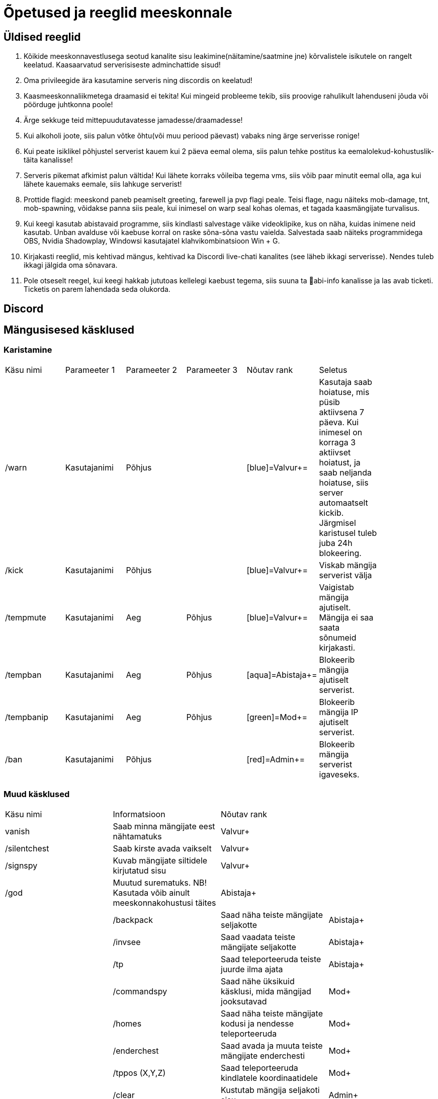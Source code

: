 = Õpetused ja reeglid meeskonnale

== Üldised reeglid
. Kõikide meeskonnavestlusega seotud kanalite sisu leakimine(näitamine/saatmine jne) kõrvalistele isikutele on rangelt keelatud. Kaasaarvatud serverisiseste adminchattide sisud! +

. Oma privileegide ära kasutamine serveris ning discordis on keelatud!
. Kaasmeeskonnaliikmetega draamasid ei tekita! Kui mingeid probleeme tekib, siis proovige rahulikult lahenduseni jõuda või pöörduge juhtkonna poole!
. Ärge sekkuge teid mittepuudutavatesse jamadesse/draamadesse!
. Kui alkoholi joote, siis palun võtke õhtu(või muu periood päevast) vabaks ning ärge serverisse ronige!
. Kui peate isiklikel põhjustel serverist kauem kui 2 päeva eemal olema, siis palun tehke postitus ka eemalolekud-kohustuslik-täita   kanalisse!
. Serveris pikemat afkimist palun vältida! Kui lähete korraks võileiba tegema vms, siis võib paar minutit eemal olla, aga kui lähete kauemaks eemale, siis lahkuge serverist!
. Prottide flagid: meeskond paneb peamiselt greeting, farewell ja pvp flagi peale. Teisi flage, nagu näiteks mob-damage, tnt, mob-spawning, võidakse panna siis peale, kui inimesel on warp seal kohas olemas, et tagada kaasmängijate turvalisus.
. Kui keegi kasutab abistavaid programme, siis kindlasti salvestage väike videoklipike, kus on näha, kuidas inimene neid kasutab. Unban avalduse või kaebuse korral on raske sõna-sõna vastu vaielda. Salvestada saab näiteks programmidega OBS,  Nvidia Shadowplay, Windowsi kasutajatel klahvikombinatsioon Win + G. 
. Kirjakasti reeglid, mis kehtivad mängus, kehtivad ka Discordi live-chati kanalites (see läheb ikkagi serverisse). Nendes tuleb ikkagi jälgida oma sõnavara.
. Pole otseselt reegel, kui keegi hakkab jututoas kellelegi kaebust tegema, siis suuna ta 📌abi-info  kanalisse ja las avab ticketi. Ticketis on parem lahendada seda olukorda. 



== Discord

== Mängusisesed käsklused
=== Karistamine
|===
|Käsu nimi| Parameeter 1| Parameeter 2 | Parameeter 3 | Nõutav rank |Seletus|
| /warn | Kasutajanimi | Põhjus | |[blue]=Valvur+=|Kasutaja saab hoiatuse, mis püsib aktiivsena 7 päeva. Kui inimesel on korraga 3 aktiivset hoiatust, ja saab neljanda hoiatuse, siis server automaatselt kickib. Järgmisel karistusel tuleb juba 24h blokeering.|
| /kick | Kasutajanimi | Põhjus | |[blue]=Valvur+=|Viskab mängija serverist välja|
| /tempmute| Kasutajanimi | Aeg | Põhjus | [blue]=Valvur+=|Vaigistab mängija ajutiselt. Mängija ei saa saata sõnumeid kirjakasti.|
| /tempban | Kasutajanimi| Aeg | Põhjus | [aqua]=Abistaja+=|Blokeerib mängija ajutiselt serverist.|
| /tempbanip | Kasutajanimi| Aeg | Põhjus | [green]=Mod+=|Blokeerib mängija IP ajutiselt serverist.|
| /ban | Kasutajanimi | Põhjus|| [red]=Admin+=|Blokeerib mängija serverist igaveseks.|
|===

=== Muud käsklused

|===
|Käsu nimi| Informatsioon|Nõutav rank|
|vanish | Saab minna mängijate eest nähtamatuks| [blue]#Valvur+#|
|/silentchest | Saab kirste avada vaikselt | [blue]#Valvur+#|
|/signspy | Kuvab mängijate siltidele kirjutatud sisu | [blue]#Valvur+#|
|/god | Muutud surematuks. NB! Kasutada võib ainult meeskonnakohustusi täites |[aqua]#Abistaja+#||
|/backpack | Saad näha teiste mängijate seljakotte |[aqua]#Abistaja+#|
|/invsee | Saad vaadata teiste mängijate seljakotte | [aqua]#Abistaja+#|
|/tp | Saad teleporteeruda teiste juurde ilma ajata | [aqua]#Abistaja+#|
|/commandspy | Saad nähe üksikuid käsklusi, mida mängijad jooksutavad |[green]#Mod+#|
|/homes | Saad näha teiste mängijate kodusi ja nendesse teleporteeruda | [green]#Mod+#|
|/enderchest | Saad avada ja muuta teiste mängijate enderchesti |[green]#Mod+#|
|/tppos (X,Y,Z)| Saad teleporteeruda kindlatele koordinaatidele| [green]#Mod+#|
|/clear | Kustutab mängija seljakoti sisu |[red]#Admin+#|
|/setwarp | Saad panna warpi (juhend allpool)|[red]#Admin+#|
|/invcheck | Saab mängijale taastada tema suremise hetkel olnud seljakoti sisu |[maroon]#Vanem-Admin+#|
|===

=== Warpi panemise juhend

. Suundu soovitud koordinaatidele, näiteks käsuga `/tppos`
. Vaata õiges suunas
. Kasuta käsku `/setwarp warpinimi`
. Seejärel avaneb järgmine menüü

image::Images/Warp1.png[Warp picture]

.. Ikooni muutmiseks peab antud ese olema Sul inventorys. Võtad selle kätte ja vajutad üles paremasse nurka sellega, seal kus asub white carpet.
. Olen teinud nii, et hoian `/warp` menüüs serveri enda warpe(pood ja vote) esimestena. Et muuta loodud warpi asukohta, selleks vajuta pruuni villa peale, nii nagu pildil kujutatud on.

image::Images/Warp2.png[Warp picture]

. Ja ongi kõik!

=== Warpi asukoha ja ikooni muutmine

. Kas sina oled selle warpi pannud? Veenduda saad nii, et kirjutad `/warp`, hõljud hiirega olemasoleva warpi kohal ja tuleb tekst "Klikk rullikule, et muuta" +

image::Images/Warp3.png[Warp change]

. Kui sa oled selle warpi pannud, siis ikooni saab muuta samamoodi nagu alguses sai pandud. 
. Asukoha muutmiseks tuleb uute asukohta minna, seejärel kas lähed uuesti `/warp` ja vajutad rullikuga, või kirjutad `/editwarp warpinimi`.
.. Siis pead vajutama hiirega puidust pulga peale.

image::Images/Warp4.png[Warp pos change]


. Kui sa ei ole seda warpi pannud, siis tuleb olemasolev warp ära kustutada käsuga `/delwarp nimi` ja uuesti warp panna.


=== Rollbackimine

* Rollbackimine on suureks abiks, kui kedagi on griifitud. +

Rollbackida saab suhteliselt lihtsalt käsuga `/co rb`. +
Antud käsklus nõuab lisaparameetreid. Nendeks on `time:`, kuhu tuleb panna kui kaua aega tagasi peab rollbackima. Seejärel ka `radius:`. Sellega tuleb täpsustada kui suures raadiuses sinust hakatakse rollbackima. +

Sellega said kohustuslikud parameetrid otsa, kuid on palju veel, millega saab elu lihtsamaks teha.

* `user:` Selle järel paned kasutajanime ja rollbackitakse ainult tema lõhutud/võetud esemed
* `include:` Saab rollbackida ainult kindlat blocki
* `exclude:` Saab rollbackimisest välja jätta kindlad blockid
* `action:` Saab rollbackida ainult kindlat tegevust. Näiteks blocki lõhkumist või chestist mingi eseme võtmise.

=== Info otsimine

* Infot saab kiiresti otsida käsklusega `/co lookup`
Sellel käsul on samasugused parameetrid, nagu `/co rb` käsul.



